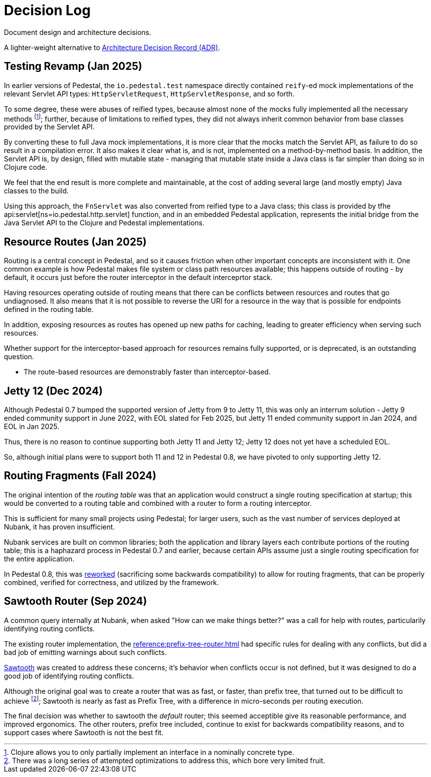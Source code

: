 # Decision Log

Document design and architecture decisions.

A lighter-weight alternative to
https://github.com/joelparkerhenderson/architecture-decision-record[Architecture Decision Record (ADR)].

== Testing Revamp (Jan 2025)

In earlier versions of Pedestal, the `io.pedestal.test` namespace directly contained `reify`-ed mock
implementations of the relevant Servlet API types: `HttpServletRequest`, `HttpServletResponse`, and so forth.

To some degree, these were abuses of reified types, because almost none of the mocks fully implemented all the
necessary methods footnote:[Clojure allows you to only partially implement an interface in a nominally concrete type.]; further, because of limitations to reified types, they did not always inherit common
behavior from base classes provided by the Servlet API.

By converting these to full Java mock implementations, it is more clear that the mocks match the Servlet API,
as failure to do so result in a compilation error. It also makes it clear what is, and is not, implemented
on a method-by-method basis. In addition, the Servlet API is, by design, filled with mutable state - managing
that mutable state inside a Java class is far simpler than doing so in Clojure code.

We feel that the end result is more complete and maintainable, at the cost of adding several large (and mostly
empty) Java classes to the build.

Using this approach, the `FnServlet` was also converted from reified type to a Java class; this class
is provided by tfhe api:servlet[ns=io.pedestal.http.servlet] function, and in an embedded Pedestal application,
represents the initial bridge from the Java Servlet API to the Clojure and Pedestal implementations.

== Resource Routes (Jan 2025)

Routing is a central concept in Pedestal, and so it causes friction when other important concepts
are inconsistent with it.  One common example is how Pedestal makes file system or class path resources
available; this happens outside of routing - by default, it occurs just before the router interceptor
in the default interceprtor stack.

Having resources operating outside of routing means that there can be conflicts between resources and routes that go undiagnosed.  It also means that it is not possible to
reverse the URI for a resource in the way that is possible for endpoints defined in the routing table.

In addition, exposing resources as routes has opened up new paths for caching, leading to greater
efficiency when serving such resources.

Whether support for the interceptor-based approach for resources remains fully supported, or is
deprecated, is an outstanding question.

- The route-based resources are demonstrably faster than interceptor-based.

== Jetty 12 (Dec 2024)

Although Pedestal 0.7 bumped the supported version of Jetty from 9 to Jetty 11, this was
only an interrum solution - Jetty 9 ended community support in June 2022, with EOL slated for Feb 2025,
but Jetty 11 ended community support in Jan 2024, and EOL in Jan 2025.

Thus, there is no reason to continue supporting both Jetty 11 and Jetty 12; Jetty 12 does
not yet have a scheduled EOL.

So, although initial plans were to support both 11 and 12 in Pedestal 0.8, we have pivoted to
only supporting Jetty 12.

== Routing Fragments (Fall 2024)

The original intention of the _routing table_ was that an application would construct a single
routing specification at startup; this would be converted to a routing table and combined with a router to
form a routing interceptor.

This is sufficient for many small projects using Pedestal; for larger users, such as the vast number of services deployed at Nubank, it has proven insufficient.

Nubank services are built on common libraries; both the application and library layers each contribute
portions of the routing table; this is a haphazard process in Pedestal 0.7 and earlier, because
certain APIs assume just a single routing specification for the entire application.


In Pedestal 0.8, this was
xref:reference:routing-changes.adoc[reworked]
(sacrificing some backwards compatibility) to allow
for routing fragments, that can be properly combined, verified for correctness, and utilized
by the framework.

== Sawtooth Router (Sep 2024)

A common query internally at Nubank, when asked "How can we make things better?" was a call for help with
routes, particularily identifying routing conflicts.

The existing router implementation, the
xref:reference:prefix-tree-router.adoc[]
had specific rules for dealing with any conflicts, but did a bad job of emitting warnings
about such conflicts.

xref:reference:sawtooth-router.adoc[Sawtooth]
was created to address these concerns; it's behavior when conflicts occur is not defined, but
it was designed to do a good job of identifying routing conflicts.

Although the original goal was to create a router that was as fast, or faster, than
prefix tree, that turned out to be difficult to achieve footnote:[There was a long series of
attempted optimizations to address this, which bore very limited fruit.];
Sawtooth is nearly as fast as Prefix Tree, with a difference in micro-seconds per routing execution.

The final decision was whether to sawtooth the _default_ router; this seemed acceptible
give its reasonable performance, and improved ergonomics.  The other routers, prefix tree included,
continue to exist for backwards compatibility reasons, and to support cases where Sawtooth
is not the best fit.





